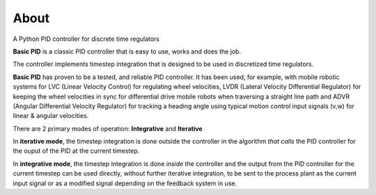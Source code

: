
About
*****

A Python PID controller for discrete time regulators

**Basic PID** is a classic PID controller that is easy to use, works and does the job.

The controller implements timestep integration that is designed to be used in discretized time regulators.

**Basic PID** has proven to be a tested, and reliable PID controller. It has been used, for example, with mobile robotic systems for LVC (Linear Velocity Control) for regulating wheel velocities, LVDR (Lateral Velocity Differential Regulator) for keeping the wheel velocities in sync for differential drive mobile robots when traversing a straight line path and ADVR (Angular Differential Velocity Regulator) for tracking a heading angle using typical motion control input signals (v,w) for linear & angular velocities.

There are 2 primary modes of operation:  **Integrative** and **Iterative**

In **iterative mode**, the timestep integration is done outside the controller
in the algorithm *that calls* the PID controller for the ouput of the PID at the current timestep.

In **integrative mode**, the timestep integration is done *inside* the controller and the output from the PID controller for the current timestep can be used directly, without further iterative integration, to be sent to the process plant as the current input signal or as a modified signal depending on the feedback system in use.


